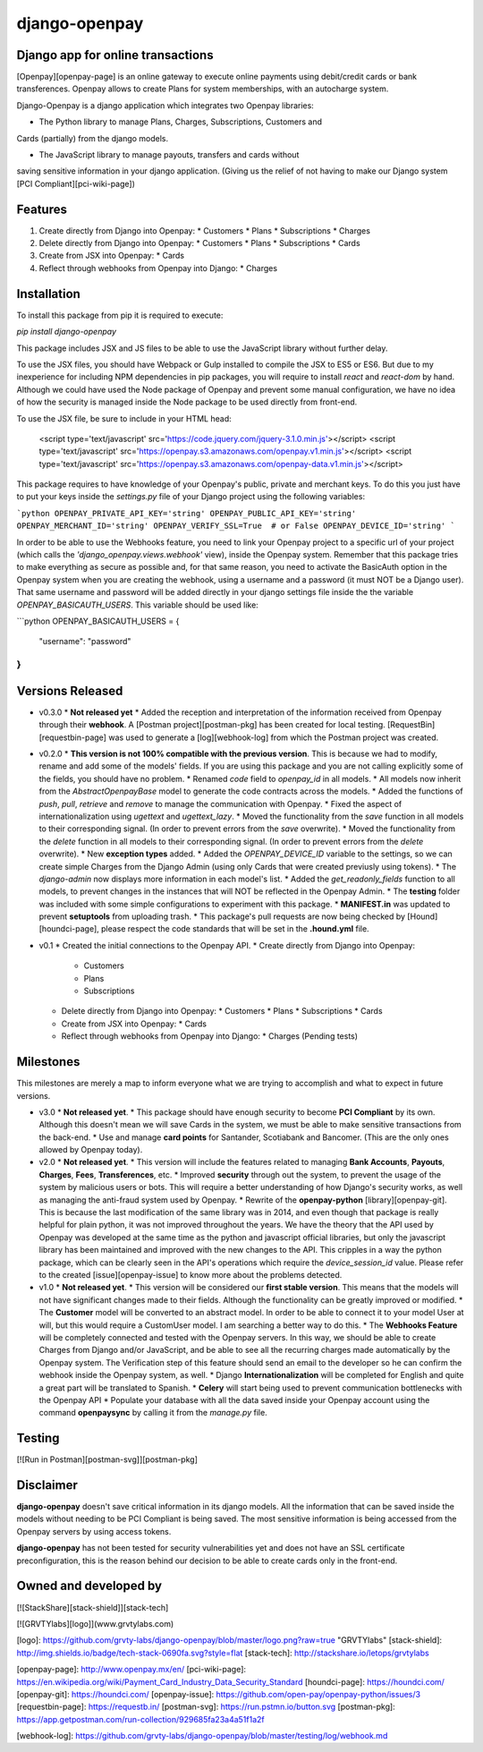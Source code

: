 **django-openpay**
==================

Django app for online transactions
----------------------------------

[Openpay][openpay-page] is an online gateway to execute online
payments using debit/credit cards or bank transferences. Openpay allows to
create Plans for system memberships, with an autocharge system.

Django-Openpay is a django application which integrates two Openpay
libraries:

*   The Python library to manage Plans, Charges, Subscriptions, Customers and
Cards (partially) from the django models.

*   The JavaScript library to manage payouts, transfers and cards without
saving sensitive information in your django application. (Giving us the relief
of not having to make our Django system [PCI Compliant][pci-wiki-page])

Features
--------

1.  Create directly from Django into Openpay:
    *   Customers
    *   Plans
    *   Subscriptions
    *   Charges

2.  Delete directly from Django into Openpay:
    *   Customers
    *   Plans
    *   Subscriptions
    *   Cards

3.  Create from JSX into Openpay:
    *   Cards

4.  Reflect through webhooks from Openpay into Django:
    *   Charges

Installation
------------

To install this package from pip it is required to execute:

`pip install django-openpay`

This package includes JSX and JS files to be able to use the JavaScript library
without further delay.

To use the JSX files, you should have Webpack or Gulp installed to compile the
JSX to ES5 or ES6. But due to my inexperience for including NPM dependencies
in pip packages, you will require to install `react` and `react-dom` by
hand. Although we could have used the Node package of Openpay and prevent some
manual configuration, we have no idea of how the security is managed inside
the Node package to be used directly from front-end.

To use the JSX file, be sure to include in your HTML head:

    <script type='text/javascript' src='https://code.jquery.com/jquery-3.1.0.min.js'></script>
    <script type='text/javascript' src='https://openpay.s3.amazonaws.com/openpay.v1.min.js'></script>
    <script type='text/javascript' src='https://openpay.s3.amazonaws.com/openpay-data.v1.min.js'></script>

This package requires to have knowledge of your Openpay's public, private and
merchant keys. To do this you just have to put your keys inside the
`settings.py` file of your Django project using the following variables:

```python
OPENPAY_PRIVATE_API_KEY='string'
OPENPAY_PUBLIC_API_KEY='string'
OPENPAY_MERCHANT_ID='string'
OPENPAY_VERIFY_SSL=True  # or False
OPENPAY_DEVICE_ID='string'
```

In order to be able to use the Webhooks feature, you need to link your Openpay
project to a specific url of your project (which calls the
`'django_openpay.views.webhook'` view), inside the Openpay system. Remember
that this package tries to make everything as secure as possible and, for that
same reason, you need to activate the BasicAuth option in the Openpay system
when you are creating the webhook, using a username and a password (it must NOT
be a Django user). That same username and password will be added directly in
your django settings file inside the the variable `OPENPAY_BASICAUTH_USERS`.
This variable should be used like:

```python
OPENPAY_BASICAUTH_USERS = {
  "username": "password"
}
```

Versions Released
-----------------

*   v0.3.0
    *   **Not released yet**
    *   Added the reception and interpretation of the information received from
    Openpay through their **webhook**. A [Postman project][postman-pkg] has
    been created for local testing. [RequestBin][requestbin-page] was used to
    generate a [log][webhook-log] from which the Postman project was created.


*   v0.2.0
    *   **This version is not 100% compatible with the previous version**. This
    is because we had to modify, rename and add some of the models' fields.
    If you are using this package and you are not calling explicitly some of
    the fields, you should have no problem.
    *   Renamed `code` field to `openpay_id` in all models.
    *   All models now inherit from the `AbstractOpenpayBase` model to generate
    the code contracts across the models.
    *   Added the functions of `push`, `pull`, `retrieve` and `remove` to
    manage the communication with Openpay.
    *   Fixed the aspect of internationalization using `ugettext` and
    `ugettext_lazy`.
    *   Moved the functionality from the `save` function in all models to their
    corresponding signal. (In order to prevent errors from the `save`
    overwrite).
    *   Moved the functionality from the `delete` function in all models to
    their corresponding signal. (In order to prevent errors from the `delete`
    overwrite).
    *   New **exception types** added.
    *   Added the `OPENPAY_DEVICE_ID` variable to the settings, so we can
    create simple Charges from the Django Admin (using only Cards that were
    created previusly using tokens).
    *   The `django-admin` now displays more information in each model's list.
    *   Added the `get_readonly_fields` function to all models, to prevent
    changes in the instances that will NOT be reflected in the Openpay Admin.
    *   The **testing** folder was included with some simple configurations to
    experiment with this package.
    *   **MANIFEST.in** was updated to prevent **setuptools** from uploading
    trash.
    *   This package's pull requests are now being checked by
    [Hound][houndci-page], please respect the code standards that will be set
    in the **.hound.yml** file.


*   v0.1
    *   Created the initial connections to the Openpay API.
    *   Create directly from Django into Openpay:
        *   Customers
        *   Plans
        *   Subscriptions
    *   Delete directly from Django into Openpay:
        *   Customers
        *   Plans
        *   Subscriptions
        *   Cards
    *   Create from JSX into Openpay:
        *   Cards
    *   Reflect through webhooks from Openpay into Django:
        *   Charges (Pending tests)


Milestones
----------
This milestones are merely a map to inform everyone what we are trying to
accomplish and what to expect in future versions.

*   v3.0
    *   **Not released yet**.
    *   This package should have enough security to become **PCI Compliant**
    by its own. Although this doesn't mean we will save Cards in the system,
    we must be able to make sensitive transactions from the back-end.
    *   Use and manage **card points** for Santander, Scotiabank and
    Bancomer. (This are the only ones allowed by Openpay today).

*   v2.0
    *   **Not released yet**.
    *   This version will include the features related to managing
    **Bank Accounts**, **Payouts**, **Charges**, **Fees**, **Transferences**,
    etc.
    *   Improved **security** through out the system, to prevent the usage
    of the system by malicious users or bots. This will require a better
    understanding of how Django's security works, as well as managing the
    anti-fraud system used by Openpay.
    *   Rewrite of the **openpay-python** [library][openpay-git]. This is
    because the last modification of the same library was in 2014, and even
    though that package is really helpful for plain python, it was not improved
    throughout the years. We have the theory that the API used by Openpay was
    developed at the same time as the python and javascript official libraries,
    but only the javascript library has been maintained and improved with the
    new changes to the API. This cripples in a way the python package, which
    can be clearly seen in the API's operations which require the
    `device_session_id` value. Please refer to the created
    [issue][openpay-issue] to know more about the problems detected.


*   v1.0
    *   **Not released yet**.
    *   This version will be considered our **first stable version**. This
    means that the models will not have significant changes made to their
    fields. Although the functionality can be greatly improved or modified.
    *   The **Customer** model will be converted to an abstract model. In order
    to be able to connect it to your model User at will, but this would require
    a CustomUser model. I am searching a better way to do this.
    *   The **Webhooks Feature** will be completely connected and tested with
    the Openpay servers. In this way, we should be able to create Charges from
    Django and/or JavaScript, and be able to see all the recurring charges made
    automatically by the Openpay system. The Verification step of this feature
    should send an email to the developer so he can confirm the webhook inside
    the Openpay system, as well.
    *   Django **Internationalization** will be completed for English and
    quite a great part will be translated to Spanish.
    *   **Celery** will start being used to prevent communication bottlenecks
    with the Openpay API
    *   Populate your database with all the data saved inside your Openpay
    account using the command **openpaysync** by calling it from the
    `manage.py` file.

Testing
-------

[![Run in Postman][postman-svg]][postman-pkg]


Disclaimer
---------

**django-openpay** doesn't save critical information in its django models.
All the information that can be saved inside the models without needing to be
PCI Compliant is being saved. The most sensitive information is being accessed
from the Openpay servers by using access tokens.

**django-openpay** has not been tested for security vulnerabilities yet and does
not have an SSL certificate preconfiguration, this is the reason behind our
decision to be able to create cards only in the front-end.

Owned and developed by
--------

[![StackShare][stack-shield]][stack-tech]

[![GRVTYlabs][logo]](www.grvtylabs.com)

[logo]: https://github.com/grvty-labs/django-openpay/blob/master/logo.png?raw=true "GRVTYlabs"
[stack-shield]: http://img.shields.io/badge/tech-stack-0690fa.svg?style=flat
[stack-tech]: http://stackshare.io/letops/grvtylabs

[openpay-page]: http://www.openpay.mx/en/
[pci-wiki-page]: https://en.wikipedia.org/wiki/Payment_Card_Industry_Data_Security_Standard
[houndci-page]: https://houndci.com/
[openpay-git]: https://houndci.com/
[openpay-issue]: https://github.com/open-pay/openpay-python/issues/3
[requestbin-page]: https://requestb.in/
[postman-svg]: https://run.pstmn.io/button.svg
[postman-pkg]: https://app.getpostman.com/run-collection/929685fa23a4a51f1a2f

[webhook-log]: https://github.com/grvty-labs/django-openpay/blob/master/testing/log/webhook.md


